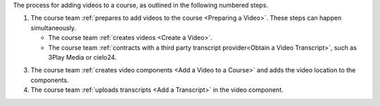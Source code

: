 The process for adding videos to a course, as outlined in the following numbered steps.

#. The course team :ref:`prepares to add videos to the course <Preparing a
   Video>`. These steps can happen simultaneously.

   * The course team :ref:`creates videos <Create a Video>`.
   * The course team :ref:`contracts with a third party transcript
     provider<Obtain a Video Transcript>`, such as 3Play Media or cielo24.

3. The course team :ref:`creates video components <Add a Video to a Course>`
   and adds the video location to the components.

#. The course team :ref:`uploads transcripts <Add a Transcript>` in
   the video component.

